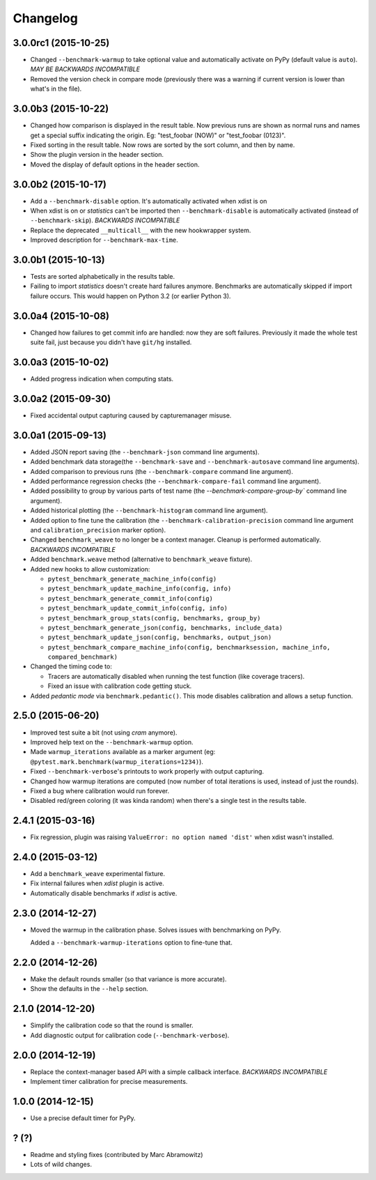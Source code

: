 Changelog
=========

3.0.0rc1 (2015-10-25)
---------------------

* Changed ``--benchmark-warmup`` to take optional value and automatically activate on PyPy (default value is ``auto``).
  *MAY BE BACKWARDS INCOMPATIBLE*
* Removed the version check in compare mode (previously there was a warning if current version is lower than what's in
  the file).

3.0.0b3 (2015-10-22)
---------------------

* Changed how comparison is displayed in the result table. Now previous runs are shown as normal runs and names get a
  special suffix indicating the origin. Eg: "test_foobar (NOW)" or "test_foobar (0123)".
* Fixed sorting in the result table. Now rows are sorted by the sort column, and then by name.
* Show the plugin version in the header section.
* Moved the display of default options in the header section.

3.0.0b2 (2015-10-17)
---------------------

* Add a ``--benchmark-disable`` option. It's automatically activated when xdist is on
* When xdist is on or `statistics` can't be imported then ``--benchmark-disable`` is automatically activated (instead
  of ``--benchmark-skip``). *BACKWARDS INCOMPATIBLE*
* Replace the deprecated ``__multicall__`` with the new hookwrapper system.
* Improved description for ``--benchmark-max-time``.

3.0.0b1 (2015-10-13)
--------------------

* Tests are sorted alphabetically in the results table.
* Failing to import `statistics` doesn't create hard failures anymore. Benchmarks are automatically skipped if import
  failure occurs. This would happen on Python 3.2 (or earlier Python 3).

3.0.0a4 (2015-10-08)
--------------------

* Changed how failures to get commit info are handled: now they are soft failures. Previously it made the whole
  test suite fail, just because you didn't have ``git/hg`` installed.

3.0.0a3 (2015-10-02)
--------------------

* Added progress indication when computing stats.

3.0.0a2 (2015-09-30)
--------------------

* Fixed accidental output capturing caused by capturemanager misuse.

3.0.0a1 (2015-09-13)
--------------------

* Added JSON report saving (the ``--benchmark-json`` command line arguments).
* Added benchmark data storage(the ``--benchmark-save`` and ``--benchmark-autosave`` command line arguments).
* Added comparison to previous runs (the ``--benchmark-compare`` command line argument).
* Added performance regression checks (the ``--benchmark-compare-fail`` command line argument).
* Added possibility to group by various parts of test name (the `--benchmark-compare-group-by`` command line argument).
* Added historical plotting (the ``--benchmark-histogram`` command line argument).
* Added option to fine tune the calibration (the ``--benchmark-calibration-precision`` command line argument and
  ``calibration_precision`` marker option).

* Changed ``benchmark_weave`` to no longer be a context manager. Cleanup is performed automatically. *BACKWARDS
  INCOMPATIBLE*
* Added ``benchmark.weave`` method (alternative to ``benchmark_weave`` fixture).

* Added new hooks to allow customization:

  * ``pytest_benchmark_generate_machine_info(config)``
  * ``pytest_benchmark_update_machine_info(config, info)``
  * ``pytest_benchmark_generate_commit_info(config)``
  * ``pytest_benchmark_update_commit_info(config, info)``
  * ``pytest_benchmark_group_stats(config, benchmarks, group_by)``
  * ``pytest_benchmark_generate_json(config, benchmarks, include_data)``
  * ``pytest_benchmark_update_json(config, benchmarks, output_json)``
  * ``pytest_benchmark_compare_machine_info(config, benchmarksession, machine_info, compared_benchmark)``

* Changed the timing code to:

  * Tracers are automatically disabled when running the test function (like coverage tracers).
  * Fixed an issue with calibration code getting stuck.

* Added `pedantic mode` via ``benchmark.pedantic()``. This mode disables calibration and allows a setup function.


2.5.0 (2015-06-20)
------------------

* Improved test suite a bit (not using `cram` anymore).
* Improved help text on the ``--benchmark-warmup`` option.
* Made ``warmup_iterations`` available as a marker argument (eg: ``@pytest.mark.benchmark(warmup_iterations=1234)``).
* Fixed ``--benchmark-verbose``'s printouts to work properly with output capturing.
* Changed how warmup iterations are computed (now number of total iterations is used, instead of just the rounds).
* Fixed a bug where calibration would run forever.
* Disabled red/green coloring (it was kinda random) when there's a single test in the results table.

2.4.1 (2015-03-16)
------------------

* Fix regression, plugin was raising ``ValueError: no option named 'dist'`` when xdist wasn't installed.

2.4.0 (2015-03-12)
------------------

* Add a ``benchmark_weave`` experimental fixture.
* Fix internal failures when `xdist` plugin is active.
* Automatically disable benchmarks if `xdist` is active.

2.3.0 (2014-12-27)
------------------

* Moved the warmup in the calibration phase. Solves issues with benchmarking on PyPy.

  Added a ``--benchmark-warmup-iterations`` option to fine-tune that.

2.2.0 (2014-12-26)
------------------

* Make the default rounds smaller (so that variance is more accurate).
* Show the defaults in the ``--help`` section.

2.1.0 (2014-12-20)
------------------

* Simplify the calibration code so that the round is smaller.
* Add diagnostic output for calibration code (``--benchmark-verbose``).

2.0.0 (2014-12-19)
------------------

* Replace the context-manager based API with a simple callback interface. *BACKWARDS INCOMPATIBLE*
* Implement timer calibration for precise measurements.

1.0.0 (2014-12-15)
------------------

* Use a precise default timer for PyPy.

? (?)
-----

* Readme and styling fixes (contributed by Marc Abramowitz)
* Lots of wild changes.
